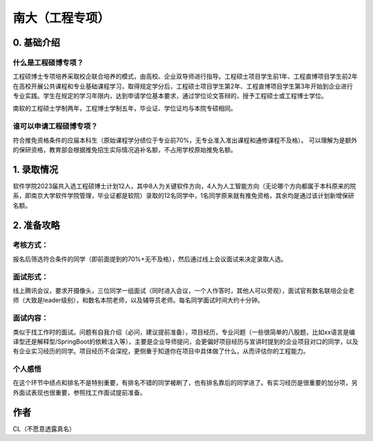 南大（工程专项）
=====================================

0. 基础介绍
------------

什么是工程硕博专项？
>>>>>>>>>>>>>>>>>>>>>>>

工程硕博士专项培养采取校企联合培养的模式，由高校、企业双导师进行指导。工程硕士项目学生前1年、工程直博项目学生前2年在高校开展公共课程和专业基础课程学习，取得规定学分后，工程硕士项目学生第2年、工程直博项目学生第3年开始到企业进行专业实践。学生在规定的学习年限内，达到申请学位基本要求，通过学位论文答辩的，授予工程硕士或工程博士学位。

南软的工程硕士学制两年，工程博士学制五年，毕业证、学位证均与本院专硕相同。

谁可以申请工程硕博专项？
>>>>>>>>>>>>>>>>>>>>>>>

符合推免资格条件的应届本科生（原始课程学分绩位于专业前70%，无专业准入准出课程和通修课程不及格）。
可以理解为是额外的保研资格，教育部会根据推免招生实际情况追补名额，不占用学校原始推免名额。

1. 录取情况
------------

软件学院2023届共入选工程硕博士计划12人，其中8人为关键软件方向，4人为人工智能方向（无论哪个方向都属于本科原来的院系，即南京大学软件学院管理，毕业证都是软院）录取的12名同学中，1名同学原来就有推免资格，其余均是通过该计划新增保研名额。

2. 准备攻略
------------

考核方式：
>>>>>>>>>>

报名后筛选符合条件的同学（即前面提到的70%+无不及格），然后通过线上会议面试来决定录取人选。

面试形式：
>>>>>>>>>>

线上腾讯会议，要求开摄像头，三位同学一组面试（同时进入会议，一个人作答时，其他人可以旁观），面试官有数名联培企业老师（大致是leader级别），和数名本院老师，以及辅导员老师。每名同学面试时间大约十分钟。

面试内容：
>>>>>>>>>>

类似于找工作时的面试。问题有自我介绍（必问，建议提前准备），项目经历，专业问题（一些很简单的八股题，比如xx语言是编译型还是解释型/SpringBoot的依赖注入等），主要是企业导师提问，会更偏好项目经历与宣讲时提到的企业项目对口的同学，以及有企业实习经历的同学。项目经历不会深挖，更侧重于知道你在项目中具体做了什么，从而评估你的工程能力。

个人感悟
>>>>>>>>>>

在这个环节中绩点和排名不是特别重要，有排名不错的同学被刷了，也有排名靠后的同学进了。有实习经历是很重要的加分项，另外面试表现也很重要，参照找工作面试提前准备。


作者
--------------------------------------
CL（不愿意透露真名）
